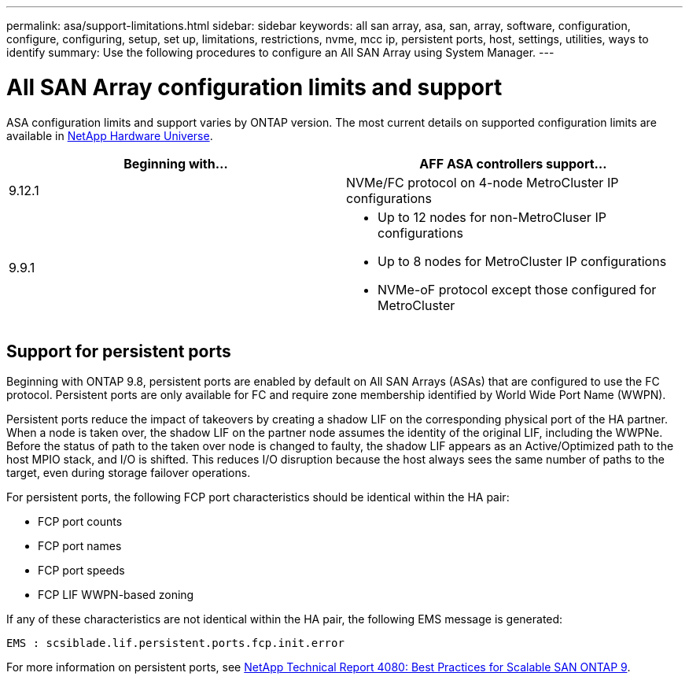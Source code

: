 ---
permalink: asa/support-limitations.html
sidebar: sidebar
keywords:  all san array, asa, san, array, software, configuration, configure, configuring, setup, set up, limitations, restrictions, nvme, mcc ip, persistent ports, host, settings, utilities, ways to identify
summary: Use the following procedures to configure an All SAN Array using System Manager.
---

= All SAN Array configuration limits and support
:toc: macro
:toclevels: 1
:hardbreaks:
:nofooter:
:icons: font
:linkattrs:
:imagesdir: ./media/

[.lead]

ASA configuration limits and support varies by ONTAP version. The most current details on supported configuration limits are available in link:https://hwu.netapp.com/[NetApp Hardware Universe^].


[cols=2, options="header"]
|===
// header row
| Beginning with...
| AFF ASA controllers support...

| 9.12.1
| NVMe/FC protocol on 4-node MetroCluster IP configurations

| 9.9.1
a| * Up to 12 nodes for non-MetroCluser IP configurations
* Up to 8 nodes for MetroCluster IP configurations
* NVMe-oF protocol except those configured for MetroCluster



// end table
|===


== Support for persistent ports

Beginning with ONTAP 9.8, persistent ports are enabled by default on All SAN Arrays (ASAs) that are configured to use the FC protocol. Persistent ports are only available for FC and require zone membership identified by World Wide Port Name (WWPN).

Persistent ports reduce the impact of takeovers by creating a shadow LIF on the corresponding physical port of the HA partner. When a node is taken over, the shadow LIF on the partner node assumes the identity of the original LIF, including the WWPNe. Before the status of path to the taken over node is changed to faulty, the shadow LIF appears as an Active/Optimized path to the host MPIO stack, and I/O is shifted. This reduces I/O disruption because the host always sees the same number of paths to the target, even during storage failover operations.

For persistent ports, the following FCP port characteristics should be identical within the HA pair:

* FCP port counts
* FCP port names
* FCP port speeds
* FCP LIF WWPN-based zoning

If any of these characteristics are not identical within the HA pair, the following EMS message is generated:

`EMS : scsiblade.lif.persistent.ports.fcp.init.error`

For more information on persistent ports, see link:http://www.netapp.com/us/media/tr-4080.pdf[NetApp Technical Report 4080: Best Practices for Scalable SAN ONTAP 9^].

// 2023 Mar 02, Issue 827
// 2022-oct-06, IE-618, IE-631
// BURT 1448684, 10 JAN 2022
// BURT 1416205, 12 SEPT 2022
